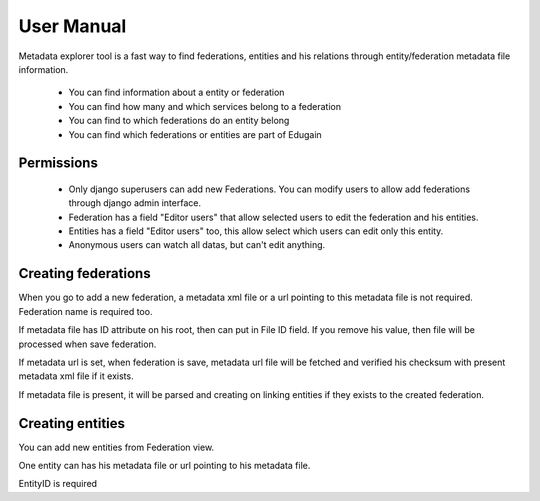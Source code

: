 .. _usernamual:

User Manual
===========


Metadata explorer tool is a fast way to find federations, entities and his
relations through entity/federation metadata file information.

 * You can find information about a entity or federation
 * You can find how many and which services belong to a federation
 * You can find to which federations do an entity belong
 * You can find which federations or entities are part of Edugain


Permissions
***********

 * Only django superusers can add new Federations. You can modify users to
   allow add federations through django admin interface.
 * Federation has a field "Editor users" that allow selected users to edit the
   federation and his entities.
 * Entities has a field "Editor users" too, this allow select which users can
   edit only this entity.
 * Anonymous users can watch all datas, but can't edit anything.


Creating federations
********************

When you go to add a new federation, a metadata xml file or a url pointing to
this metadata file is not required. Federation name is required too.

If metadata file has ID attribute on his root, then can put in File ID field.
If you remove his value, then file will be processed when save federation.

If metadata url is set, when federation is save, metadata url file will be
fetched and verified his checksum with present metadata xml file if it exists.

If metadata file is present, it will be parsed and creating on linking entities
if they exists to the created federation.

Creating entities
*****************

You can add new entities from Federation view.

One entity can has his metadata file or url pointing to his metadata file.

EntityID is required

